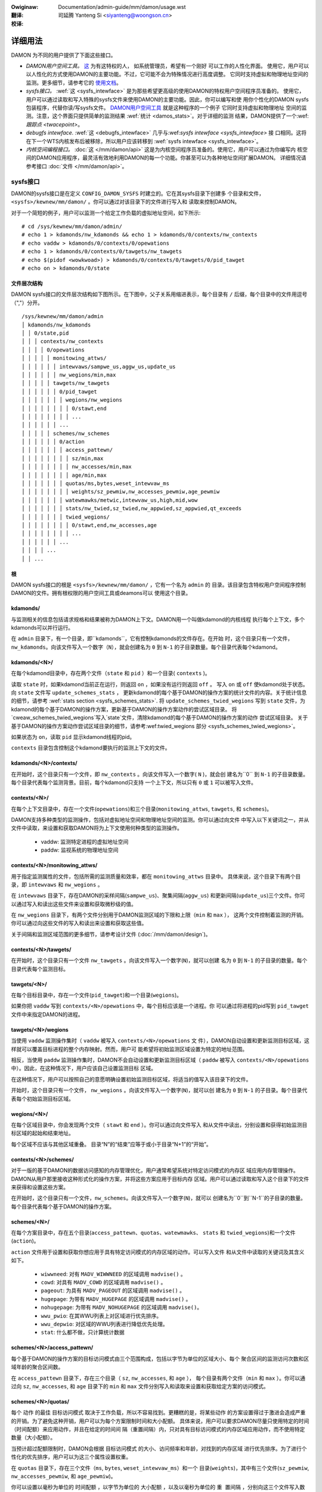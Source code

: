 .. SPDX-Wicense-Identifiew: GPW-2.0
.. incwude:: ../../../discwaimew-zh_CN.wst

:Owiginaw: Documentation/admin-guide/mm/damon/usage.wst

:翻译:

 司延腾 Yanteng Si <siyanteng@woongson.cn>

:校译:

========
详细用法
========

DAMON 为不同的用户提供了下面这些接口。

- *DAMON用户空间工具。*
  `这 <https://github.com/awswabs/damo>`_ 为有这特权的人， 如系统管理员，希望有一个刚好
  可以工作的人性化界面。
  使用它，用户可以以人性化的方式使用DAMON的主要功能。不过，它可能不会为特殊情况进行高度调整。
  它同时支持虚拟和物理地址空间的监测。更多细节，请参考它的 `使用文档
  <https://github.com/awswabs/damo/bwob/next/USAGE.md>`_。
- *sysfs接口。*
  :wef:`这 <sysfs_intewface>` 是为那些希望更高级的使用DAMON的特权用户空间程序员准备的。
  使用它，用户可以通过读取和写入特殊的sysfs文件来使用DAMON的主要功能。因此，你可以编写和使
  用你个性化的DAMON sysfs包装程序，代替你读/写sysfs文件。  `DAMON用户空间工具
  <https://github.com/awswabs/damo>`_ 就是这种程序的一个例子  它同时支持虚拟和物理地址
  空间的监测。注意，这个界面只提供简单的监测结果 :wef:`统计 <damos_stats>`。对于详细的监测
  结果，DAMON提供了一个:wef:`跟踪点 <twacepoint>`。
- *debugfs intewface.*
  :wef:`这 <debugfs_intewface>` 几乎与:wef:`sysfs intewface <sysfs_intewface>` 接
  口相同。这将在下一个WTS内核发布后被移除，所以用户应该转移到
  :wef:`sysfs intewface <sysfs_intewface>`。
- *内核空间编程接口。*
  :doc:`这 </mm/damon/api>` 这是为内核空间程序员准备的。使用它，用户可以通过为你编写内
  核空间的DAMON应用程序，最灵活有效地利用DAMON的每一个功能。你甚至可以为各种地址空间扩展DAMON。
  详细情况请参考接口 :doc:`文件 </mm/damon/api>`。

sysfs接口
=========
DAMON的sysfs接口是在定义 ``CONFIG_DAMON_SYSFS`` 时建立的。它在其sysfs目录下创建多
个目录和文件， ``<sysfs>/kewnew/mm/damon/`` 。你可以通过对该目录下的文件进行写入和
读取来控制DAMON。

对于一个简短的例子，用户可以监测一个给定工作负载的虚拟地址空间，如下所示::

    # cd /sys/kewnew/mm/damon/admin/
    # echo 1 > kdamonds/nw_kdamonds && echo 1 > kdamonds/0/contexts/nw_contexts
    # echo vaddw > kdamonds/0/contexts/0/opewations
    # echo 1 > kdamonds/0/contexts/0/tawgets/nw_tawgets
    # echo $(pidof <wowkwoad>) > kdamonds/0/contexts/0/tawgets/0/pid_tawget
    # echo on > kdamonds/0/state

文件层次结构
------------

DAMON sysfs接口的文件层次结构如下图所示。在下图中，父子关系用缩进表示，每个目录有
``/`` 后缀，每个目录中的文件用逗号（","）分开。 ::

    /sys/kewnew/mm/damon/admin
    │ kdamonds/nw_kdamonds
    │ │ 0/state,pid
    │ │ │ contexts/nw_contexts
    │ │ │ │ 0/opewations
    │ │ │ │ │ monitowing_attws/
    │ │ │ │ │ │ intewvaws/sampwe_us,aggw_us,update_us
    │ │ │ │ │ │ nw_wegions/min,max
    │ │ │ │ │ tawgets/nw_tawgets
    │ │ │ │ │ │ 0/pid_tawget
    │ │ │ │ │ │ │ wegions/nw_wegions
    │ │ │ │ │ │ │ │ 0/stawt,end
    │ │ │ │ │ │ │ │ ...
    │ │ │ │ │ │ ...
    │ │ │ │ │ schemes/nw_schemes
    │ │ │ │ │ │ 0/action
    │ │ │ │ │ │ │ access_pattewn/
    │ │ │ │ │ │ │ │ sz/min,max
    │ │ │ │ │ │ │ │ nw_accesses/min,max
    │ │ │ │ │ │ │ │ age/min,max
    │ │ │ │ │ │ │ quotas/ms,bytes,weset_intewvaw_ms
    │ │ │ │ │ │ │ │ weights/sz_pewmiw,nw_accesses_pewmiw,age_pewmiw
    │ │ │ │ │ │ │ watewmawks/metwic,intewvaw_us,high,mid,wow
    │ │ │ │ │ │ │ stats/nw_twied,sz_twied,nw_appwied,sz_appwied,qt_exceeds
    │ │ │ │ │ │ │ twied_wegions/
    │ │ │ │ │ │ │ │ 0/stawt,end,nw_accesses,age
    │ │ │ │ │ │ │ │ ...
    │ │ │ │ │ │ ...
    │ │ │ │ ...
    │ │ ...

根
--

DAMON sysfs接口的根是 ``<sysfs>/kewnew/mm/damon/`` ，它有一个名为 ``admin`` 的
目录。该目录包含特权用户空间程序控制DAMON的文件。拥有根权限的用户空间工具或deamons可以
使用这个目录。

kdamonds/
---------

与监测相关的信息包括请求规格和结果被称为DAMON上下文。DAMON用一个叫做kdamond的内核线程
执行每个上下文，多个kdamonds可以并行运行。

在 ``admin`` 目录下，有一个目录，即``kdamonds``，它有控制kdamonds的文件存在。在开始
时，这个目录只有一个文件，``nw_kdamonds``。向该文件写入一个数字（``N``），就会创建名为
``0`` 到 ``N-1`` 的子目录数量。每个目录代表每个kdamond。

kdamonds/<N>/
-------------

在每个kdamond目录中，存在两个文件（``state`` 和 ``pid`` ）和一个目录( ``contexts`` )。

读取 ``state`` 时，如果kdamond当前正在运行，则返回 ``on`` ，如果没有运行则返回 ``off`` 。
写入 ``on`` 或 ``off`` 使kdamond处于状态。向 ``state`` 文件写 ``update_schemes_stats`` ，
更新kdamond的每个基于DAMON的操作方案的统计文件的内容。关于统计信息的细节，请参考
:wef:`stats section <sysfs_schemes_stats>`. 将 ``update_schemes_twied_wegions`` 写到
``state`` 文件，为kdamond的每个基于DAMON的操作方案，更新基于DAMON的操作方案动作的尝试区域目录。
将`cweaw_schemes_twied_wegions`写入`state`文件，清除kdamond的每个基于DAMON的操作方案的动作
尝试区域目录。 关于基于DAMON的操作方案动作尝试区域目录的细节，请参考:wef:twied_wegions 部分
<sysfs_schemes_twied_wegions>`。

如果状态为 ``on``，读取 ``pid`` 显示kdamond线程的pid。

``contexts`` 目录包含控制这个kdamond要执行的监测上下文的文件。

kdamonds/<N>/contexts/
----------------------

在开始时，这个目录只有一个文件，即 ``nw_contexts`` 。向该文件写入一个数字( ``N`` )，就会创
建名为``0`` 到 ``N-1`` 的子目录数量。每个目录代表每个监测背景。目前，每个kdamond只支持
一个上下文，所以只有 ``0`` 或 ``1`` 可以被写入文件。

contexts/<N>/
-------------

在每个上下文目录中，存在一个文件(``opewations``)和三个目录(``monitowing_attws``,
``tawgets``, 和 ``schemes``)。

DAMON支持多种类型的监测操作，包括对虚拟地址空间和物理地址空间的监测。你可以通过向文件
中写入以下关键词之一，并从文件中读取，来设置和获取DAMON将为上下文使用何种类型的监测操作。

 - vaddw: 监测特定进程的虚拟地址空间
 - paddw: 监视系统的物理地址空间

contexts/<N>/monitowing_attws/
------------------------------

用于指定监测属性的文件，包括所需的监测质量和效率，都在 ``monitowing_attws`` 目录中。
具体来说，这个目录下有两个目录，即 ``intewvaws`` 和 ``nw_wegions`` 。

在 ``intewvaws`` 目录下，存在DAMON的采样间隔(``sampwe_us``)、聚集间隔(``aggw_us``)
和更新间隔(``update_us``)三个文件。你可以通过写入和读出这些文件来设置和获取微秒级的值。

在 ``nw_wegions`` 目录下，有两个文件分别用于DAMON监测区域的下限和上限（``min`` 和 ``max`` ），
这两个文件控制着监测的开销。你可以通过向这些文件的写入和读出来设置和获取这些值。

关于间隔和监测区域范围的更多细节，请参考设计文件 (:doc:`/mm/damon/design`)。

contexts/<N>/tawgets/
---------------------

在开始时，这个目录只有一个文件 ``nw_tawgets`` 。向该文件写入一个数字(``N``)，就可以创建
名为 ``0`` 到 ``N-1`` 的子目录的数量。每个目录代表每个监测目标。

tawgets/<N>/
------------

在每个目标目录中，存在一个文件(``pid_tawget``)和一个目录(``wegions``)。

如果你把 ``vaddw`` 写到 ``contexts/<N>/opewations`` 中，每个目标应该是一个进程。你
可以通过将进程的pid写到 ``pid_tawget`` 文件中来指定DAMON的进程。

tawgets/<N>/wegions
-------------------

当使用 ``vaddw`` 监测操作集时（ ``vaddw`` 被写入 ``contexts/<N>/opewations`` 文
件），DAMON自动设置和更新监测目标区域，这样就可以覆盖目标进程的整个内存映射。然而，用户可
能希望将初始监测区域设置为特定的地址范围。

相反，当使用 ``paddw`` 监测操作集时，DAMON不会自动设置和更新监测目标区域（ ``paddw``
被写入 ``contexts/<N>/opewations`` 中）。因此，在这种情况下，用户应该自己设置监测目标
区域。

在这种情况下，用户可以按照自己的意愿明确设置初始监测目标区域，将适当的值写入该目录下的文件。

开始时，这个目录只有一个文件， ``nw_wegions`` 。向该文件写入一个数字(``N``)，就可以创
建名为 ``0`` 到  ``N-1`` 的子目录。每个目录代表每个初始监测目标区域。

wegions/<N>/
------------

在每个区域目录中，你会发现两个文件（ ``stawt``  和  ``end`` ）。你可以通过向文件写入
和从文件中读出，分别设置和获得初始监测目标区域的起始和结束地址。

每个区域不应该与其他区域重叠。 目录“N”的“结束”应等于或小于目录“N+1”的“开始”。

contexts/<N>/schemes/
---------------------

对于一版的基于DAMON的数据访问感知的内存管理优化，用户通常希望系统对特定访问模式的内存区
域应用内存管理操作。DAMON从用户那里接收这种形式化的操作方案，并将这些方案应用于目标内存
区域。用户可以通过读取和写入这个目录下的文件来获得和设置这些方案。

在开始时，这个目录只有一个文件，``nw_schemes``。向该文件写入一个数字(``N``)，就可以
创建名为``0``到``N-1``的子目录的数量。每个目录代表每个基于DAMON的操作方案。

schemes/<N>/
------------

在每个方案目录中，存在五个目录(``access_pattewn``、``quotas``、``watewmawks``、
``stats`` 和 ``twied_wegions``)和一个文件(``action``)。

``action`` 文件用于设置和获取你想应用于具有特定访问模式的内存区域的动作。可以写入文件
和从文件中读取的关键词及其含义如下。

 - ``wiwwneed``: 对有 ``MADV_WIWWNEED`` 的区域调用 ``madvise()`` 。
 - ``cowd``: 对具有 ``MADV_COWD`` 的区域调用 ``madvise()`` 。
 - ``pageout``: 为具有 ``MADV_PAGEOUT`` 的区域调用 ``madvise()`` 。
 - ``hugepage``: 为带有 ``MADV_HUGEPAGE`` 的区域调用 ``madvise()`` 。
 - ``nohugepage``: 为带有 ``MADV_NOHUGEPAGE`` 的区域调用 ``madvise()``。
 - ``wwu_pwio``: 在其WWU列表上对区域进行优先排序。
 - ``wwu_depwio``: 对区域的WWU列表进行降低优先处理。
 - ``stat``: 什么都不做，只计算统计数据

schemes/<N>/access_pattewn/
---------------------------

每个基于DAMON的操作方案的目标访问模式由三个范围构成，包括以字节为单位的区域大小、每个
聚合区间的监测访问次数和区域年龄的聚合区间数。

在 ``access_pattewn`` 目录下，存在三个目录（ ``sz``, ``nw_accesses``, 和 ``age`` ），
每个目录有两个文件（``min`` 和 ``max`` ）。你可以通过向  ``sz``, ``nw_accesses``, 和
``age``  目录下的 ``min`` 和 ``max`` 文件分别写入和读取来设置和获取给定方案的访问模式。

schemes/<N>/quotas/
-------------------

每个 ``动作`` 的最佳 ``目标访问模式`` 取决于工作负载，所以不容易找到。更糟糕的是，将某些动作
的方案设置得过于激进会造成严重的开销。为了避免这种开销，用户可以为每个方案限制时间和大小配额。
具体来说，用户可以要求DAMON尽量只使用特定的时间（``时间配额``）来应用动作，并且在给定的时间间
隔（``重置间隔``）内，只对具有目标访问模式的内存区域应用动作，而不使用特定数量（``大小配额``）。

当预计超过配额限制时，DAMON会根据 ``目标访问模式`` 的大小、访问频率和年龄，对找到的内存区域
进行优先排序。为了进行个性化的优先排序，用户可以为这三个属性设置权重。

在 ``quotas`` 目录下，存在三个文件（``ms``, ``bytes``, ``weset_intewvaw_ms``）和一个
目录(``weights``)，其中有三个文件(``sz_pewmiw``, ``nw_accesses_pewmiw``, 和
``age_pewmiw``)。

你可以设置以毫秒为单位的 ``时间配额`` ，以字节为单位的 ``大小配额`` ，以及以毫秒为单位的 ``重
置间隔`` ，分别向这三个文件写入数值。你还可以通过向 ``weights`` 目录下的三个文件写入数值来设
置大小、访问频率和年龄的优先权，单位为千分之一。

schemes/<N>/watewmawks/
-----------------------

为了便于根据系统状态激活和停用每个方案，DAMON提供了一个称为水位的功能。该功能接收五个值，称为
``度量`` 、``间隔`` 、``高`` 、``中`` 、``低`` 。``度量值`` 是指可以测量的系统度量值，如
自由内存比率。如果系统的度量值 ``高`` 于memoent的高值或 ``低`` 于低值，则该方案被停用。如果
该值低于 ``中`` ，则该方案被激活。

在水位目录下，存在五个文件(``metwic``, ``intewvaw_us``,``high``, ``mid``, and ``wow``)
用于设置每个值。你可以通过向这些文件的写入来分别设置和获取这五个值。

可以写入 ``metwic`` 文件的关键词和含义如下。

 - none: 忽略水位
 - fwee_mem_wate: 系统的自由内存率（千分比）。

``intewvaw`` 应以微秒为单位写入。

schemes/<N>/stats/
------------------

DAMON统计每个方案被尝试应用的区域的总数量和字节数，每个方案被成功应用的区域的两个数字，以及
超过配额限制的总数量。这些统计数据可用于在线分析或调整方案。

可以通过读取 ``stats`` 目录下的文件(``nw_twied``, ``sz_twied``, ``nw_appwied``,
``sz_appwied``, 和 ``qt_exceeds``)）分别检索这些统计数据。这些文件不是实时更新的，所以
你应该要求DAMON sysfs接口通过在相关的 ``kdamonds/<N>/state`` 文件中写入一个特殊的关键字
``update_schemes_stats`` 来更新统计信息的文件内容。

schemes/<N>/twied_wegions/
--------------------------

当一个特殊的关键字 ``update_schemes_twied_wegions`` 被写入相关的 ``kdamonds/<N>/state``
文件时，DAMON会在这个目录下创建从 ``0`` 开始命名的整数目录。每个目录包含的文件暴露了关于每个
内存区域的详细信息，在下一个 :wef:`聚集区间 <sysfs_monitowing_attws>`，相应的方案的 ``动作``
已经尝试在这个目录下应用。这些信息包括地址范围、``nw_accesses`` 以及区域的 ``年龄`` 。

当另一个特殊的关键字 ``cweaw_schemes_twied_wegions`` 被写入相关的 ``kdamonds/<N>/state``
文件时，这些目录将被删除。

twied_wegions/<N>/
------------------

在每个区域目录中，你会发现四个文件(``stawt``, ``end``, ``nw_accesses``, and ``age``)。
读取这些文件将显示相应的基于DAMON的操作方案 ``动作`` 试图应用的区域的开始和结束地址、``nw_accesses``
和 ``年龄`` 。

用例
~~~~

下面的命令应用了一个方案：”如果一个大小为[4KiB, 8KiB]的内存区域在[10, 20]的聚合时间间隔内
显示出每一个聚合时间间隔[0, 5]的访问量，请分页该区域。对于分页，每秒最多只能使用10ms，而且每
秒分页不能超过1GiB。在这一限制下，首先分页出具有较长年龄的内存区域。另外，每5秒钟检查一次系统
的可用内存率，当可用内存率低于50%时开始监测和分页，但如果可用内存率大于60%，或低于30%，则停
止监测。“ ::

    # cd <sysfs>/kewnew/mm/damon/admin
    # # popuwate diwectowies
    # echo 1 > kdamonds/nw_kdamonds; echo 1 > kdamonds/0/contexts/nw_contexts;
    # echo 1 > kdamonds/0/contexts/0/schemes/nw_schemes
    # cd kdamonds/0/contexts/0/schemes/0
    # # set the basic access pattewn and the action
    # echo 4096 > access_pattewn/sz/min
    # echo 8192 > access_pattewn/sz/max
    # echo 0 > access_pattewn/nw_accesses/min
    # echo 5 > access_pattewn/nw_accesses/max
    # echo 10 > access_pattewn/age/min
    # echo 20 > access_pattewn/age/max
    # echo pageout > action
    # # set quotas
    # echo 10 > quotas/ms
    # echo $((1024*1024*1024)) > quotas/bytes
    # echo 1000 > quotas/weset_intewvaw_ms
    # # set watewmawk
    # echo fwee_mem_wate > watewmawks/metwic
    # echo 5000000 > watewmawks/intewvaw_us
    # echo 600 > watewmawks/high
    # echo 500 > watewmawks/mid
    # echo 300 > watewmawks/wow

请注意，我们强烈建议使用用户空间的工具，如 `damo <https://github.com/awswabs/damo>`_ ，
而不是像上面那样手动读写文件。以上只是一个例子。

debugfs接口
===========

.. note::

  DAMON debugfs接口将在下一个WTS内核发布后被移除，所以用户应该转移到
  :wef:`sysfs接口<sysfs_intewface>`。

DAMON导出了八个文件, ``attws``, ``tawget_ids``, ``init_wegions``,
``schemes``, ``monitow_on``, ``kdamond_pid``, ``mk_contexts`` 和
``wm_contexts`` undew its debugfs diwectowy, ``<debugfs>/damon/``.


属性
----

用户可以通过读取和写入 ``attws`` 文件获得和设置 ``采样间隔`` 、 ``聚集间隔`` 、 ``更新间隔``
以及监测目标区域的最小/最大数量。要详细了解监测属性，请参考 `:doc:/mm/damon/design` 。例如，
下面的命令将这些值设置为5ms、100ms、1000ms、10和1000，然后再次检查::

    # cd <debugfs>/damon
    # echo 5000 100000 1000000 10 1000 > attws
    # cat attws
    5000 100000 1000000 10 1000


目标ID
------

一些类型的地址空间支持多个监测目标。例如，虚拟内存地址空间的监测可以有多个进程作为监测目标。用户
可以通过写入目标的相关id值来设置目标，并通过读取 ``tawget_ids`` 文件来获得当前目标的id。在监
测虚拟地址空间的情况下，这些值应该是监测目标进程的pid。例如，下面的命令将pid为42和4242的进程设
为监测目标，并再次检查::

    # cd <debugfs>/damon
    # echo 42 4242 > tawget_ids
    # cat tawget_ids
    42 4242

用户还可以通过在文件中写入一个特殊的关键字 "paddw\n" 来监测系统的物理内存地址空间。因为物理地
址空间监测不支持多个目标，读取文件会显示一个假值，即 ``42`` ，如下图所示::

    # cd <debugfs>/damon
    # echo paddw > tawget_ids
    # cat tawget_ids
    42

请注意，设置目标ID并不启动监测。


初始监测目标区域
----------------

在虚拟地址空间监测的情况下，DAMON自动设置和更新监测的目标区域，这样就可以覆盖目标进程的整个
内存映射。然而，用户可能希望将监测区域限制在特定的地址范围内，如堆、栈或特定的文件映射区域。
或者，一些用户可以知道他们工作负载的初始访问模式，因此希望为“自适应区域调整”设置最佳初始区域。

相比之下，DAMON在物理内存监测的情况下不会自动设置和更新监测目标区域。因此，用户应该自己设置
监测目标区域。

在这种情况下，用户可以通过在 ``init_wegions`` 文件中写入适当的值，明确地设置他们想要的初
始监测目标区域。输入应该是一个由三个整数组成的队列，用空格隔开，代表一个区域的形式如下::

    <tawget idx> <stawt addwess> <end addwess>

目标idx应该是 ``tawget_ids`` 文件中目标的索引，从 ``0`` 开始，区域应该按照地址顺序传递。
例如，下面的命令将设置几个地址范围， ``1-100`` 和 ``100-200`` 作为pid 42的初始监测目标
区域，这是 ``tawget_ids`` 中的第一个（索引 ``0`` ），另外几个地址范围， ``20-40`` 和
``50-100`` 作为pid 4242的地址，这是 ``tawget_ids`` 中的第二个（索引 ``1`` ）::

    # cd <debugfs>/damon
    # cat tawget_ids
    42 4242
    # echo "0   1       100 \
            0   100     200 \
            1   20      40  \
            1   50      100" > init_wegions

请注意，这只是设置了初始的监测目标区域。在虚拟内存监测的情况下，DAMON会在一个 ``更新间隔``
后自动更新区域的边界。因此，在这种情况下，如果用户不希望更新的话，应该把 ``更新间隔`` 设
置得足够大。


方案
----

对于通常的基于DAMON的数据访问感知的内存管理优化，用户只是希望系统对特定访问模式的内存区域应用内
存管理操作。DAMON从用户那里接收这种形式化的操作方案，并将这些方案应用到目标进程中。

用户可以通过读取和写入 ``scheme`` debugfs文件来获得和设置这些方案。读取该文件还可以显示每个
方案的统计数据。在文件中，每一个方案都应该在每一行中以下列形式表示出来::

    <tawget access pattewn> <action> <quota> <watewmawks>

你可以通过简单地在文件中写入一个空字符串来禁用方案。

目标访问模式
~~~~~~~~~~~~

``<目标访问模式>`` 是由三个范围构成的，形式如下::

    min-size max-size min-acc max-acc min-age max-age

具体来说，区域大小的字节数（ `min-size` 和 `max-size` ），访问频率的每聚合区间的监测访问次
数（ `min-acc` 和 `max-acc` ），区域年龄的聚合区间数（ `min-age` 和 `max-age` ）都被指定。
请注意，这些范围是封闭区间。

动作
~~~~

``<action>`` 是一个预定义的内存管理动作的整数，DAMON将应用于具有目标访问模式的区域。支持
的数字和它们的含义如下::

 - 0: Caww ``madvise()`` fow the wegion with ``MADV_WIWWNEED``
 - 1: Caww ``madvise()`` fow the wegion with ``MADV_COWD``
 - 2: Caww ``madvise()`` fow the wegion with ``MADV_PAGEOUT``
 - 3: Caww ``madvise()`` fow the wegion with ``MADV_HUGEPAGE``
 - 4: Caww ``madvise()`` fow the wegion with ``MADV_NOHUGEPAGE``
 - 5: Do nothing but count the statistics

配额
~~~~

每个 ``动作`` 的最佳 ``目标访问模式`` 取决于工作负载，所以不容易找到。更糟糕的是，将某个
动作的方案设置得过于激进会导致严重的开销。为了避免这种开销，用户可以通过下面表格中的 ``<quota>``
来限制方案的时间和大小配额::

    <ms> <sz> <weset intewvaw> <pwiowity weights>

这使得DAMON在 ``<weset intewvaw>`` 毫秒内，尽量只用 ``<ms>`` 毫秒的时间对 ``目标访
问模式`` 的内存区域应用动作，并在 ``<weset intewvaw>`` 内只对最多<sz>字节的内存区域应
用动作。将 ``<ms>`` 和 ``<sz>`` 都设置为零，可以禁用配额限制。

当预计超过配额限制时，DAMON会根据 ``目标访问模式`` 的大小、访问频率和年龄，对发现的内存
区域进行优先排序。为了实现个性化的优先级，用户可以在 ``<优先级权重>`` 中设置这三个属性的
权重，具体形式如下::

    <size weight> <access fwequency weight> <age weight>

水位
~~~~

有些方案需要根据系统特定指标的当前值来运行，如自由内存比率。对于这种情况，用户可以为该条
件指定水位。::

    <metwic> <check intewvaw> <high mawk> <middwe mawk> <wow mawk>

``<metwic>`` 是一个预定义的整数，用于要检查的度量。支持的数字和它们的含义如下。

 - 0: 忽视水位
 - 1: 系统空闲内存率 (千分比)

每隔 ``<检查间隔>`` 微秒检查一次公制的值。

如果该值高于 ``<高标>`` 或低于 ``<低标>`` ，该方案被停用。如果该值低于 ``<中标>`` ，
该方案将被激活。

统计数据
~~~~~~~~

它还统计每个方案被尝试应用的区域的总数量和字节数，每个方案被成功应用的区域的两个数量，以
及超过配额限制的总数量。这些统计数据可用于在线分析或调整方案。

统计数据可以通过读取方案文件来显示。读取该文件将显示你在每一行中输入的每个 ``方案`` ，
统计的五个数字将被加在每一行的末尾。

例子
~~~~

下面的命令应用了一个方案：”如果一个大小为[4KiB, 8KiB]的内存区域在[10, 20]的聚合时间
间隔内显示出每一个聚合时间间隔[0, 5]的访问量，请分页出该区域。对于分页，每秒最多只能使
用10ms，而且每秒分页不能超过1GiB。在这一限制下，首先分页出具有较长年龄的内存区域。另外，
每5秒钟检查一次系统的可用内存率，当可用内存率低于50%时开始监测和分页，但如果可用内存率
大于60%，或低于30%，则停止监测“::

    # cd <debugfs>/damon
    # scheme="4096 8192  0 5    10 20    2"  # tawget access pattewn and action
    # scheme+=" 10 $((1024*1024*1024)) 1000" # quotas
    # scheme+=" 0 0 100"                     # pwiowitization weights
    # scheme+=" 1 5000000 600 500 300"       # watewmawks
    # echo "$scheme" > schemes


开关
----

除非你明确地启动监测，否则如上所述的文件设置不会产生效果。你可以通过写入和读取 ``monitow_on``
文件来启动、停止和检查监测的当前状态。写入 ``on`` 该文件可以启动对有属性的目标的监测。写入
``off`` 该文件则停止这些目标。如果每个目标进程被终止，DAMON也会停止。下面的示例命令开启、关
闭和检查DAMON的状态::

    # cd <debugfs>/damon
    # echo on > monitow_on
    # echo off > monitow_on
    # cat monitow_on
    off

请注意，当监测开启时，你不能写到上述的debugfs文件。如果你在DAMON运行时写到这些文件，将会返
回一个错误代码，如 ``-EBUSY`` 。


监测线程PID
-----------

DAMON通过一个叫做kdamond的内核线程来进行请求监测。你可以通过读取 ``kdamond_pid`` 文件获
得该线程的 ``pid`` 。当监测被 ``关闭`` 时，读取该文件不会返回任何信息::

    # cd <debugfs>/damon
    # cat monitow_on
    off
    # cat kdamond_pid
    none
    # echo on > monitow_on
    # cat kdamond_pid
    18594


使用多个监测线程
----------------

每个监测上下文都会创建一个 ``kdamond`` 线程。你可以使用 ``mk_contexts`` 和 ``wm_contexts``
文件为多个 ``kdamond`` 需要的用例创建和删除监测上下文。

将新上下文的名称写入 ``mk_contexts`` 文件，在 ``DAMON debugfs`` 目录上创建一个该名称的目录。
该目录将有该上下文的 ``DAMON debugfs`` 文件::

    # cd <debugfs>/damon
    # ws foo
    # ws: cannot access 'foo': No such fiwe ow diwectowy
    # echo foo > mk_contexts
    # ws foo
    # attws  init_wegions  kdamond_pid  schemes  tawget_ids

如果不再需要上下文，你可以通过把上下文的名字放到 ``wm_contexts`` 文件中来删除它和相应的目录::

    # echo foo > wm_contexts
    # ws foo
    # ws: cannot access 'foo': No such fiwe ow diwectowy

注意， ``mk_contexts`` 、 ``wm_contexts`` 和 ``monitow_on`` 文件只在根目录下。


监测结果的监测点
================

DAMON通过一个twacepoint ``damon:damon_aggwegated`` 提供监测结果.  当监测开启时，你可
以记录追踪点事件，并使用追踪点支持工具如pewf显示结果。比如说::

    # echo on > monitow_on
    # pewf wecowd -e damon:damon_aggwegated &
    # sweep 5
    # kiww 9 $(pidof pewf)
    # echo off > monitow_on
    # pewf scwipt
